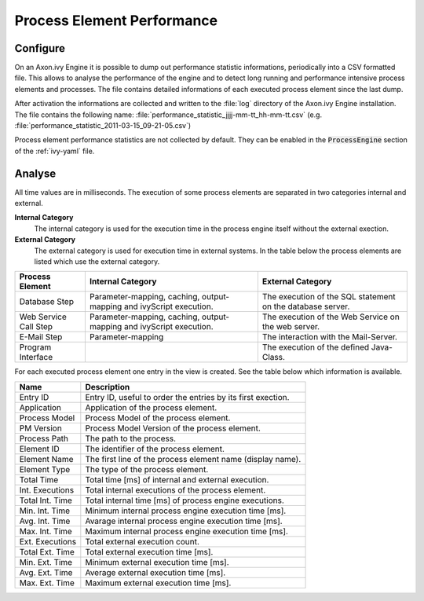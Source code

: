 Process Element Performance
===========================

Configure
---------

On an Axon.ivy Engine it is possible to dump out performance statistic
informations, periodically into a CSV formatted file. This allows to analyse the
performance of the engine and to detect long running and performance intensive
process elements and processes. The file contains detailed informations of each
executed process element since the last dump.

After activation the informations are collected and written to the :file:`log`
directory of the Axon.ivy Engine installation. The file contains the following
name: :file:`performance_statistic_jjjj-mm-tt_hh-mm-tt.csv`
(e.g. :file:`performance_statistic_2011-03-15_09-21-05.csv`)

Process element performance statistics are not collected by default. They can be
enabled in the :code:`ProcessEngine` section of the :ref:`ivy-yaml` file.

Analyse
-------

All time values are in milliseconds. The execution of some process elements are
separated in two categories internal and external.

**Internal Category**
    The internal category is used for the execution time in the process engine
    itself without the external exection.

**External Category**
    The external category is used for execution time in external systems. In the
    table below the process elements are listed which use the external category.

+-----------------------+---------------------------------------------------------------------+------------------------------------------------------------+
| Process Element       | Internal Category                                                   | External Category                                          |
+=======================+=====================================================================+============================================================+
| Database Step         | Parameter-mapping, caching, output-mapping and ivyScript execution. | The execution of the SQL statement on the database server. |
+-----------------------+---------------------------------------------------------------------+------------------------------------------------------------+
| Web Service Call Step | Parameter-mapping, caching, output-mapping and ivyScript execution. | The execution of the Web Service on the web server.        |
+-----------------------+---------------------------------------------------------------------+------------------------------------------------------------+
| E-Mail Step           | Parameter-mapping                                                   | The interaction with the Mail-Server.                      |
+-----------------------+---------------------------------------------------------------------+------------------------------------------------------------+
| Program Interface     |                                                                     | The execution of the defined Java-Class.                   |
+-----------------------+---------------------------------------------------------------------+------------------------------------------------------------+

For each executed process element one entry in the view is created. See the
table below which information is available.

+-----------------+--------------------------------------------------------------+
| Name            | Description                                                  |
+=================+==============================================================+
| Entry ID        | Entry ID, useful to order the entries by its first exection. |
+-----------------+--------------------------------------------------------------+
| Application     | Application of the process element.                          |
+-----------------+--------------------------------------------------------------+
| Process Model   | Process Model of the process element.                        |
+-----------------+--------------------------------------------------------------+
| PM Version      | Process Model Version of the process element.                |
+-----------------+--------------------------------------------------------------+
| Process Path    | The path to the process.                                     |
+-----------------+--------------------------------------------------------------+
| Element ID      | The identifier of the process element.                       |
+-----------------+--------------------------------------------------------------+
| Element Name    | The first line of the process element name (display name).   |
+-----------------+--------------------------------------------------------------+
| Element Type    | The type of the process element.                             |
+-----------------+--------------------------------------------------------------+
| Total Time      | Total time [ms] of internal and external execution.          |
+-----------------+--------------------------------------------------------------+
| Int. Executions | Total internal executions of the process element.            |
+-----------------+--------------------------------------------------------------+
| Total Int. Time | Total internal time [ms] of process engine executions.       |
+-----------------+--------------------------------------------------------------+
| Min. Int. Time  | Minimum internal process engine execution time [ms].         |
+-----------------+--------------------------------------------------------------+
| Avg. Int. Time  | Avarage internal process engine execution time [ms].         |
+-----------------+--------------------------------------------------------------+
| Max. Int. Time  | Maximum internal process engine execution time [ms].         |
+-----------------+--------------------------------------------------------------+
| Ext. Executions | Total external execution count.                              |
+-----------------+--------------------------------------------------------------+
| Total Ext. Time | Total external execution time [ms].                          |
+-----------------+--------------------------------------------------------------+
| Min. Ext. Time  | Minimum external execution time [ms].                        |
+-----------------+--------------------------------------------------------------+
| Avg. Ext. Time  | Average external execution time [ms].                        |
+-----------------+--------------------------------------------------------------+
| Max. Ext. Time  | Maximum external execution time [ms].                        |
+-----------------+--------------------------------------------------------------+
